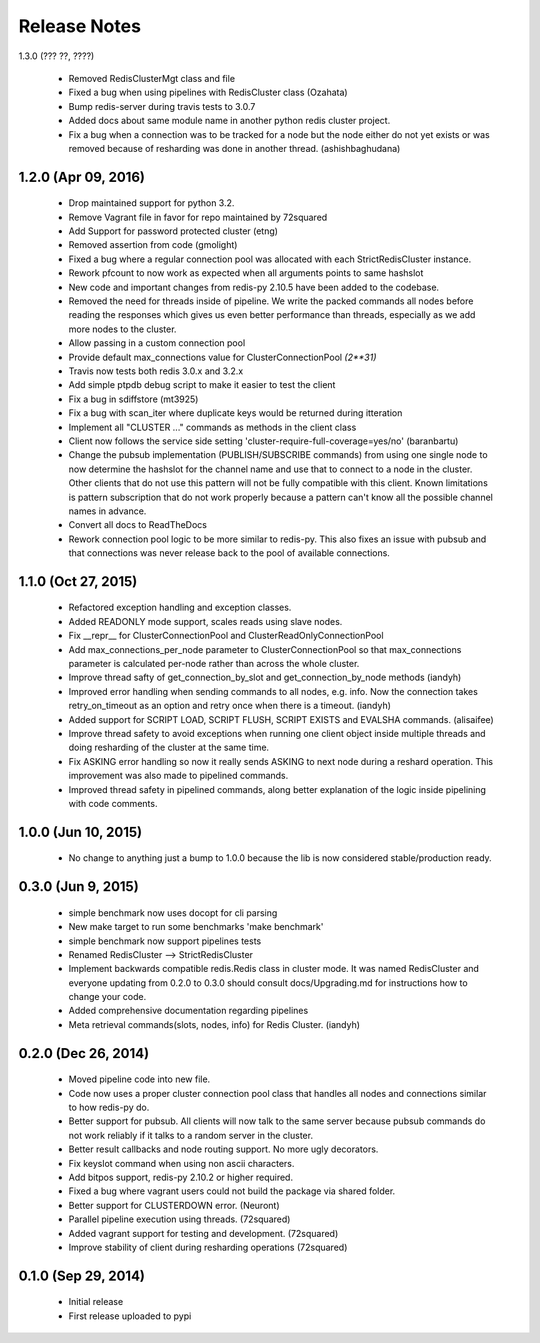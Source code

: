 Release Notes
=============


1.3.0 (??? ??, ????)

    * Removed RedisClusterMgt class and file
    * Fixed a bug when using pipelines with RedisCluster class (Ozahata)
    * Bump redis-server during travis tests to 3.0.7
    * Added docs about same module name in another python redis cluster project.
    * Fix a bug when a connection was to be tracked for a node but the node either do not yet exists or
      was removed because of resharding was done in another thread. (ashishbaghudana)


1.2.0 (Apr 09, 2016)
--------------------

    * Drop maintained support for python 3.2.
    * Remove Vagrant file in favor for repo maintained by 72squared
    * Add Support for password protected cluster (etng)
    * Removed assertion from code (gmolight)
    * Fixed a bug where a regular connection pool was allocated with each StrictRedisCluster instance.
    * Rework pfcount to now work as expected when all arguments points to same hashslot
    * New code and important changes from redis-py 2.10.5 have been added to the codebase.
    * Removed the need for threads inside of pipeline. We write the packed commands all nodes before reading the responses which gives us even better performance than threads, especially as we add more nodes to the cluster.
    * Allow passing in a custom connection pool
    * Provide default max_connections value for ClusterConnectionPool *(2**31)*
    * Travis now tests both redis 3.0.x and 3.2.x
    * Add simple ptpdb debug script to make it easier to test the client
    * Fix a bug in sdiffstore (mt3925)
    * Fix a bug with scan_iter where duplicate keys would be returned during itteration
    * Implement all "CLUSTER ..." commands as methods in the client class
    * Client now follows the service side setting 'cluster-require-full-coverage=yes/no' (baranbartu)
    * Change the pubsub implementation (PUBLISH/SUBSCRIBE commands) from using one single node to now determine the hashslot for the channel name and use that to connect to
      a node in the cluster. Other clients that do not use this pattern will not be fully compatible with this client. Known limitations is pattern 
      subscription that do not work properly because a pattern can't know all the possible channel names in advance.
    * Convert all docs to ReadTheDocs
    * Rework connection pool logic to be more similar to redis-py. This also fixes an issue with pubsub and that connections
      was never release back to the pool of available connections.

1.1.0 (Oct 27, 2015)
-------------------

    * Refactored exception handling and exception classes.
    * Added READONLY mode support, scales reads using slave nodes.
    * Fix __repr__ for ClusterConnectionPool and ClusterReadOnlyConnectionPool
    * Add max_connections_per_node parameter to ClusterConnectionPool so that max_connections parameter is calculated per-node rather than across the whole cluster.
    * Improve thread safty of get_connection_by_slot and get_connection_by_node methods (iandyh)
    * Improved error handling when sending commands to all nodes, e.g. info. Now the connection takes retry_on_timeout as an option and retry once when there is a timeout. (iandyh)
    * Added support for SCRIPT LOAD, SCRIPT FLUSH, SCRIPT EXISTS and EVALSHA commands. (alisaifee)
    * Improve thread safety to avoid exceptions when running one client object inside multiple threads and doing resharding of the
      cluster at the same time.
    * Fix ASKING error handling so now it really sends ASKING to next node during a reshard operation. This improvement was also made to pipelined commands.
    * Improved thread safety in pipelined commands, along better explanation of the logic inside pipelining with code comments.

1.0.0 (Jun 10, 2015)
-------------------

    * No change to anything just a bump to 1.0.0 because the lib is now considered stable/production ready.

0.3.0 (Jun 9, 2015)
-------------------

    * simple benchmark now uses docopt for cli parsing
    * New make target to run some benchmarks 'make benchmark'
    * simple benchmark now support pipelines tests
    * Renamed RedisCluster --> StrictRedisCluster
    * Implement backwards compatible redis.Redis class in cluster mode. It was named RedisCluster and everyone updating from 0.2.0 to 0.3.0 should consult docs/Upgrading.md for instructions how to change your code.
    * Added comprehensive documentation regarding pipelines
    * Meta retrieval commands(slots, nodes, info) for Redis Cluster. (iandyh)

0.2.0 (Dec 26, 2014)
-------------------

    * Moved pipeline code into new file.
    * Code now uses a proper cluster connection pool class that handles
      all nodes and connections similar to how redis-py do.
    * Better support for pubsub. All clients will now talk to the same server because
      pubsub commands do not work reliably if it talks to a random server in the cluster.
    * Better result callbacks and node routing support. No more ugly decorators.
    * Fix keyslot command when using non ascii characters.
    * Add bitpos support, redis-py 2.10.2 or higher required.
    * Fixed a bug where vagrant users could not build the package via shared folder.
    * Better support for CLUSTERDOWN error. (Neuront)
    * Parallel pipeline execution using threads. (72squared)
    * Added vagrant support for testing and development. (72squared)
    * Improve stability of client during resharding operations (72squared)

0.1.0 (Sep 29, 2014)
-------------------

    * Initial release
    * First release uploaded to pypi
